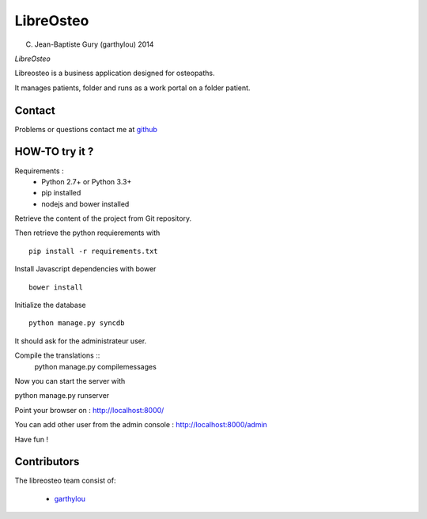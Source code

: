 ============
 LibreOsteo
============

(C) Jean-Baptiste Gury (garthylou) 2014

*LibreOsteo*

Libreosteo is a business application designed for osteopaths.

It manages patients, folder and runs as a work portal on a folder patient.

Contact
=======

Problems or questions contact me at github_

HOW-TO try it ?
===============

Requirements :
  - Python 2.7+ or Python 3.3+
  - pip installed
  - nodejs and bower installed

Retrieve the content of the project from Git repository.

Then retrieve the python requierements with ::

    pip install -r requirements.txt

Install Javascript dependencies with bower ::

    bower install

Initialize the database ::

    python manage.py syncdb
    
It should ask for the administrateur user.

Compile the translations ::
    python manage.py compilemessages

Now you can start the server with ::

python manage.py runserver

Point your browser on : http://localhost:8000/

You can add other user from the admin console : http://localhost:8000/admin

Have fun !

Contributors
============

The libreosteo team consist of:

  * garthylou_


.. _github : https://github.com/garthylou
.. _garthylou: https://github.com/garthylou
